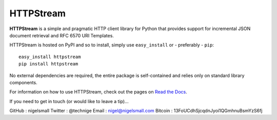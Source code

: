 HTTPStream
==========

**HTTPStream** is a simple and pragmatic HTTP client library for Python that
provides support for incremental JSON document retrieval and RFC 6570 URI
Templates.

HTTPStream is hosted on PyPI and so to install, simply use ``easy_install``
or - preferably - ``pip``::

    easy_install httpstream
    pip install httpstream

No external dependencies are required, the entire package is self-contained and
relies only on standard library components.

For information on how to use HTTPStream, check out the pages on
`Read the Docs <https://httpstream.readthedocs.org/>`_.

If you need to get in touch (or would like to leave a tip)...

GitHub  : nigelsmall
Twitter : @technige
Email   : nigel@nigelsmall.com
Bitcoin : 13FoUCdhSjcqdnJyoi1QGmhnuBsmYzS6fj

